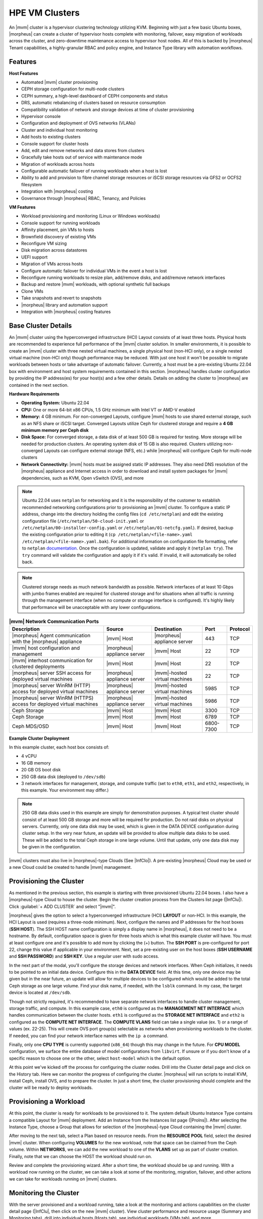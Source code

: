 HPE VM Clusters
---------------

An |mvm| cluster is a hypervisor clustering technology utilizing KVM. Beginning with just a few basic Ubuntu boxes, |morpheus| can create a cluster of hypervisor hosts complete with monitoring, failover, easy migration of workloads across the cluster, and zero-downtime maintenance access to hypervisor host nodes. All of this is backed by |morpheus| Tenant capabilities, a highly-granular RBAC and policy engine, and Instance Type library with automation workflows.

Features
^^^^^^^^

**Host Features**

- Automated |mvm| cluster provisioning
- CEPH storage configuration for multi-node clusters
- CEPH summary, a high-level dashboard of CEPH components and status
- DRS, automatic rebalancing of clusters based on resource consumption
- Compatibility validation of network and storage devices at time of cluster provisioning
- Hypervisor console
- Configuration and deployment of OVS networks (VLANs)
- Cluster and individual host monitoring
- Add hosts to existing clusters
- Console support for cluster hosts
- Add, edit and remove networks and data stores from clusters
- Gracefully take hosts out of service with maintenance mode
- Migration of workloads across hosts
- Configurable automatic failover of running workloads when a host is lost
- Ability to add and provision to fibre channel storage resources or iSCSI storage resources via GFS2 or OCFS2 filesystem
- Integration with |morpheus| costing
- Governance through |morpheus| RBAC, Tenancy, and Policies

**VM Features**

- Workload provisioning and monitoring (Linux or Windows workloads)
- Console support for running workloads
- Affinity placement, pin VMs to hosts
- Brownfield discovery of existing VMs
- Reconfigure VM sizing
- Disk migration across datastores
- UEFI support
- Migration of VMs across hosts
- Configure automatic failover for individual VMs in the event a host is lost
- Reconfigure running workloads to resize plan, add/remove disks, and add/remove network interfaces
- Backup and restore |mvm| workloads, with optional synthetic full backups
- Clone VMs
- Take snapshots and revert to snapshots
- |morpheus| library and automation support
- Integration with |morpheus| costing features

Base Cluster Details
^^^^^^^^^^^^^^^^^^^^

An |mvm| cluster using the hyperconverged infrastructure (HCI) Layout consists of at least three hosts. Physical hosts are recommended to experience full performance of the |mvm| cluster solution. In smaller environments, it is possible to create an |mvm| cluster with three nested virtual machines, a single physical host (non-HCI only), or a single nested virtual machine (non-HCI only) though performance may be reduced. With just one host it won't be possible to migrate workloads between hosts or take advantage of automatic failover. Currently, a host must be a pre-existing Ubuntu 22.04 box with environment and host system requirements contained in this section. |morpheus| handles cluster configuration by providing the IP address(es) for your host(s) and a few other details. Details on adding the cluster to |morpheus| are contained in the next section.

**Hardware Requirements**

- **Operating System:** Ubuntu 22.04
- **CPU:** One or more 64-bit x86 CPUs, 1.5 GHz minimum with Intel VT or AMD-V enabled
- **Memory:** 4 GB minimum. For non-converged Layouts, configure |mvm| hosts to use shared external storage, such as an NFS share or iSCSI target. Converged Layouts utilize Ceph for clustered storage and require a **4 GB minimum memory per Ceph disk**
- **Disk Space:** For converged storage, a data disk of at least 500 GB is required for testing. More storage will be needed for production clusters. An operating system disk of 15 GB is also required. Clusters utilizing non-converged Layouts can configure external storage (NFS, etc.) while |morpheus| will configure Ceph for multi-node clusters
- **Network Connectivity:** |mvm| hosts must be assigned static IP addresses. They also need DNS resolution of the |morpheus| appliance and Internet access in order to download and install system packages for |mvm| dependencies, such as KVM, Open vSwitch (OVS), and more

.. NOTE:: Ubuntu 22.04 uses ``netplan`` for networking and it is the responsibility of the customer to establish recommended networking configurations prior to provisioning an |mvm| cluster. To configure a static IP address, change into the directory holding the config files (``cd /etc/netplan``) and edit the existing configuration file (``/etc/netplan/50-cloud-init.yaml`` or ``/etc/netplan/00-installer-config.yaml`` or ``/etc/netplan/01-netcfg.yaml``). If desired, backup the existing configuration prior to editing it (``cp /etc/netplan/<file-name>.yaml /etc/netplan/<file-name>.yaml.bak``). For additional information on configuration file formatting, refer to ``netplan`` `documentation <https://netplan.readthedocs.io/en/stable/>`_. Once the configuration is updated, validate and apply it (``netplan try``). The ``try`` command will validate the configuration and apply it if it's valid. If invalid, it will automatically be rolled back.

.. NOTE:: Clustered storage needs as much network bandwidth as possible. Network interfaces of at least 10 Gbps with jumbo frames enabled are required for clustered storage and for situations when all traffic is running through the management interface (when no compute or storage interface is configured). It's highly likely that performance will be unacceptable with any lower configurations.

.. list-table:: **|mvm| Network Communication Ports**
   :widths: auto
   :header-rows: 1

   * - Description
     - Source
     - Destination
     - Port
     - Protocol
   * - |morpheus| Agent communication with the |morpheus| appliance
     - |mvm| Host
     - |morpheus| appliance server
     - 443
     - TCP
   * - |mvm| host configuration and management
     - |morpheus| appliance server
     - |mvm| Host
     - 22
     - TCP
   * - |mvm| interhost communication for clustered deployments
     - |mvm| Host
     - |mvm| Host
     - 22
     - TCP
   * - |morpheus| server SSH access for deployed virtual machines
     - |morpheus| appliance server
     - |mvm|-hosted virtual machines
     - 22
     - TCP
   * - |morpheus| server WinRM (HTTP) access for deployed virtual machines
     - |morpheus| appliance server
     - |mvm|-hosted virtual machines
     - 5985
     - TCP
   * - |morpheus| server WinRM (HTTPS) access for deployed virtual machines
     - |morpheus| appliance server
     - |mvm|-hosted virtual machines
     - 5986
     - TCP
   * - Ceph Storage
     - |mvm| Host
     - |mvm| Host
     - 3300
     - TCP
   * - Ceph Storage
     - |mvm| Host
     - |mvm| Host
     - 6789
     - TCP
   * - Ceph MDS/OSD
     - |mvm| Host
     - |mvm| Host
     - 6800-7300
     - TCP

**Example Cluster Deployment**

In this example cluster, each host box consists of:

- 4 vCPU
- 16 GB memory
- 20 GB OS boot disk
- 250 GB data disk (deployed to ``/dev/sdb``)
- 3 network interfaces for management, storage, and compute traffic (set to ``eth0``, ``eth1``, and ``eth2``, respectively, in this example. Your environment may differ.)

.. NOTE:: 250 GB data disks used in this example are simply for demonstration purposes. A typical test cluster should consist of at least 500 GB storage and more will be required for production. Do not raid disks on physical servers. Currently, only one data disk may be used, which is given in the DATA DEVICE configuration during cluster setup. In the very near future, an update will be provided to allow multiple data disks to be used. These will be added to the total Ceph storage in one large volume. Until that update, only one data disk may be given in the configuration.

..
  Multiple disks may be used and they will be added to the total Ceph storage in one large volume. In the DATA DEVICE configuration during cluster setup, give a comma-separated list of disk devices if required.

|mvm| clusters must also live in |morpheus|-type Clouds (See |InfClo|). A pre-existing |morpheus| Cloud may be used or a new Cloud could be created to handle |mvm| management.

Provisioning the Cluster
^^^^^^^^^^^^^^^^^^^^^^^^

As mentioned in the previous section, this example is starting with three provisioned Ubuntu 22.04 boxes. I also have a |morpheus|-type Cloud to house the cluster. Begin the cluster creation process from the Clusters list page (|InfClu|). Click :guilabel:`+ ADD CLUSTER` and select "|mvm|".

.. image:: /images/infrastructure/clusters/mvm/createHpevmCluster.png

|morpheus| gives the option to select a hyperconverged infrastructure (HCI) **LAYOUT** or non-HCI. In this example, the HCI Layout is used (requires a three-node minimum). Next, configure the names and IP addresses for the host boxes (**SSH HOST**). The SSH HOST name configuration is simply a display name in |morpheus|, it does not need to be a hostname. By default, configuration space is given for three hosts which is what this example cluster will have. You must at least configure one and it's possible to add more by clicking the (+) button. The **SSH PORT** is pre-configured for port 22, change this value if applicable in your environment. Next, set a pre-existing user on the host boxes (**SSH USERNAME** and **SSH PASSWORD**) and **SSH KEY**. Use a regular user with sudo access.

.. image:: /images/infrastructure/clusters/mvm/createClusterTop.png

In the next part of the modal, you'll configure the storage devices and network interfaces. When Ceph initializes, it needs to be pointed to an initial data device. Configure this in the **DATA DEVICE** field. At this time, only one device may be given but in the near future, an update will allow for multiple devices to be configured which would be added to the total Ceph storage as one large volume. Find your disk name, if needed, with the ``lsblk`` command. In my case, the target device is located at ``/dev/sdb``.

..
  When Ceph initializes, it needs to be pointed to an initial data device (or devices). Configure this in the **DATA DEVICE** field. Multiple devices may be given in a comma-separated list and will be added to the total Ceph storage as one large volume. Find your disk names, if needed, with the ``lsblk`` command. In my case, the target device is located at ``/dev/sdb``.

Though not strictly required, it's recommended to have separate network interfaces to handle cluster management, storage traffic, and compute. In this example case, ``eth0`` is configured as the **MANAGEMENT NET INTERFACE** which handles communication between the cluster hosts. ``eth1`` is configured as the **STORAGE NET INTERFACE** and ``eth2`` is configured as the **COMPUTE NET INTERFACE**. The **COMPUTE VLANS** field can take a single value (ex. 1) or a range of values (ex. 22-25). This will create OVS port group(s) selectable as networks when provisioning workloads to the cluster. If needed, you can find your network interface names with the ``ip a`` command.

Finally, only one **CPU TYPE** is currently supported (``x86_64``) though this may change in the future. For **CPU MODEL** configuration, we surface the entire database of model configurations from ``libvirt``. If unsure or if you don't know of a specific reason to choose one or the other, select ``host-model`` which is the default option.

.. image:: /images/infrastructure/clusters/mvm/createClusterBottom.png

At this point we've kicked off the process for configuring the cluster nodes. Drill into the Cluster detail page and click on the History tab. Here we can monitor the progress of configuring the cluster. |morpheus| will run scripts to install KVM, install Ceph, install OVS, and to prepare the cluster. In just a short time, the cluster provisioning should complete and the cluster will be ready to deploy workloads.

Provisioning a Workload
^^^^^^^^^^^^^^^^^^^^^^^

At this point, the cluster is ready for workloads to be provisioned to it. The system default Ubuntu Instance Type contains a compatible Layout for |mvm| deployment. Add an Instance from the Instances list page (|ProIns|). After selecting the Instance Type, choose a Group that allows for selection of the |morpheus|-type Cloud containing the |mvm| cluster.

.. image:: /images/infrastructure/clusters/mvm/groupCloud.png

After moving to the next tab, select a Plan based on resource needs. From the **RESOURCE POOL** field, select the desired |mvm| cluster. When configuring **VOLUMES** for the new workload, note that space can be claimed from the Ceph volume. Within **NETWORKS**, we can add the new workload to one of the **VLANS** set up as part of cluster creation. Finally, note that we can choose the HOST the workload should run on.

.. image:: /images/infrastructure/clusters/mvm/configureTab.png

Review and complete the provisioning wizard. After a short time, the workload should be up and running. With a workload now running on the cluster, we can take a look at some of the monitoring, migration, failover, and other actions we can take for workloads running on |mvm| clusters.

Monitoring the Cluster
^^^^^^^^^^^^^^^^^^^^^^

With the server provisioned and a workload running, take a look at the monitoring and actions capabilities on the cluster detail page (|InfClu|, then click on the new |mvm| cluster). View cluster performance and resource usage (Summary and Monitoring tabs), drill into individual hosts (Hosts tab), see individual workloads (VMs tab), and more.

**Moving Workloads Between Hosts**

To manually move workloads between hosts, drill into the detail page for the VM (from the VMs tab of the cluster detail page). Click :guilabel:`ACTIONS` and select "Manage Placement". Choose a different host and select from the following placement strategies:

- **Auto:** Manages VM placement based on load
- **Failover:** Moves VMs only when failover is necessary
- **Pinned:** Will not move this workload from the selected host

.. image:: /images/infrastructure/clusters/mvm/managePlacement.png

Within a short time, the workload is moved to the new host.

**Adding hosts**

The process of adding hosts to a pre-existing cluster is very similar to the process of provisioning the cluster initially. The requirements for the new worker node will be identical to the nodes initially added when the cluster was first provisioned. See the earlier sections in this guide for additional details on configuring the worker nodes.

To add the host, begin from the |mvm| Cluster detail page (selected from the list at |InfClu|). From the Cluster detail page, click :guilabel:`ACTIONS` and select "Add Worker". Configurations required are the same as those given when the cluster was first created. Refer to the section above on "Provisioning the Cluster" for a detailed description of each configuration.

Once |morpheus| has completed its configuration scripts and joined the new worker node to the cluster, it will appear in a ready state within the Hosts tab of the Cluster detail page. When provisioning workloads to this Cluster in the future, the new node will be selectable as a target host for new Instances. It will also be an available target for managing placement of existing VMs running on the cluster.

.. NOTE:: It's useful to confirm all scripts related to creating the new host and joining the new host to the cluster completed successfully. To confirm, navigate to the detail page for the new host (|InfClu| > Selected Cluster > Hosts Tab > Selected Host) and click on the History tab. Confirm all scripts, even those run on the pre-existing hosts, completed successfully as it's possible the new host was added successfully (green status) but failed in joining the cluster. When such a situation occurs it may appear adding the new host was successful though it will not be possible to provision workloads onto it due to not joining the cluster successfully.

.. image:: /images/infrastructure/clusters/mvm/addHost.png

**Maintenance Mode**

|mvm| cluster hosts can be easily taken out of service for maintenance when needed. From the host detail page, click :guilabel:`ACTIONS` and then click "Enter Maintenance." When entering maintenance mode, the host will be removed from the pool. Live VMs that can be migrated will be moved to new hosts. VMs that are powered off will also be moved when possible. When a live VM cannot be moved (such as if it's "pinned" to the host), the host will not go into maintenance mode until that situation is cleared. You could manually move a VM to a new host or you could power it down if it's non-essential. After taking that action, attempt to put the host into maintenance mode once again. |morpheus| UI provides a helpful dialog which shows you which VMs live on the host are to be moved as the host goes into maintenance mode. When maintenance has finished, go back to the :guilabel:`ACTIONS` menu and select "Leave Maintenance."

.. image:: /images/infrastructure/clusters/mvm/enterMaintenance.png

**Failover**

|mvm| supports automatic failover of running workloads in the event of the loss of a host. Administrators can control the failover behavior through the "Manage Placement" action on any running VM. From the VM detail page, click :guilabel:`ACTIONS` and select "Manage Placement". Any VM with a placement strategy of "Auto" or "Failover" will be eligible for an automatic move in the event its host is lost. When the loss of a host does occur, the workload will be up and running from a different cluster host within just a short time if it's configured to be moved during an automatic failover event. Any VMs pinned to a lost host will not be moved and will not be accessible if the host is lost. When the host is restored, those VMs will be in a stopped state and may be restarted if needed.

This three-node cluster has three VMs running on the first host:

.. image:: /images/infrastructure/clusters/mvm/threeRunningWorkloads.png

Each of these VMs is configured for a different failover strategy. When the host is lost, we should expect to see the first two VMs moved to an available host (since they have the "Auto" and "Failover" placement strategies, respectively). We should not see the third VM moved.

.. image:: /images/infrastructure/clusters/mvm/auto.png
  :width: 40%

.. image:: /images/infrastructure/clusters/mvm/failover.png
  :width: 40%

.. image:: /images/infrastructure/clusters/mvm/pinned.png
  :width: 40%

After loss of the host these three VMs were running on, we can see the lost host still has one associated VM in a stopped state. The other two VMs are running on a second host which is still available.

.. image:: /images/infrastructure/clusters/mvm/lostNode.png

.. image:: /images/infrastructure/clusters/mvm/liveNode.png

When the lost host returns, the moved VMs will come back to their original host. The third VM is associated with this host as well and is in a stopped state until it is manually restarted.

**Adding an NFS Datastore**

Existing NFS shares can be used with |morpheus| |mvm| clusters for virtual machine storage. These are added and viewed from the Storage tab of the |mvm| cluster detail page and, once added and active, become selectable as targets for virtual machine storage.

.. NOTE:: Ensure NFS is properly configured to allow all of the |mvm| hosts to access the shared directory, including permissions to read and write. For backup purposes, it's also helpful to give |morpheus| access to NFS.

Start by navigating to the Storage tab of the |mvm| cluster detail page. Make sure the Data Stores subtab is also selected. Here you will see a list of existing datastores with some additional information, such as type, capacity, and status. Click :guilabel:`ADD`. Enter the NAME for the datastore in |morpheus| and select the TYPE as NFS Pool. Note that the datastore name cannot be changed once it has been created. This will update the available fields to include the additional fields needed to integrate the NFS server. Enter the SOURCE HOST which is the hostname or the IP address of the NFS server. Finally, enter the SOURCE DIRECTORY which is the directory path of the NFS share. Click :guilabel:`SAVE`.

Once the modal is saved, it will take a few minutes to initialize the new datastore and show a successful online status in |morpheus|. Once this initialization process is completed, the datastore can now be used as VM storage for cluster.

.. image:: /images/infrastructure/clusters/mvm/addNfsDatastore.png

Image Prep (Windows)
^^^^^^^^^^^^^^^^^^^^

This section will go through the steps to prepare a Windows image which can be successfully provisioned to |mvm| clusters. Additionally, this image can serve as a template from which additional images and |morpheus| Library items can be built. In this example case, we'll start from downloading a Windows Server 2019 ISO directly from the Microsoft download center and go all the way through to creating a new Instance Type in |morpheus| that users can provision on-demand.

With the Windows ISO already downloaded, begin by uploading the ISO as a Virtual Image in |morpheus|. Virtual Images are added in |LibVir|. Click :guilabel:`+ ADD` and then choose "ISO." Before adding the file itself, set the following configurations on the Virtual Image:

- **NAME:** A name for the Virtual Image in |morpheus|, such as "Windows Server 2019 ISO"
- **OPERATING SYSTEM:** "windows server 2019"
- **MINIMUM MEMORY:** Filters out Service Plans at provision time which do not meet the minimum value. For this image type, I've set 4 GB

In addition to the above, there are a number of checkbox configurations here (many of them are in the expandable "Advanced" section), some of which are checked by default. They should all be unchecked except for "VIRTIO DRIVERS LOADED?" within the "Advanced" expandable section.

With the configurations set, it's time to upload the ISO to |morpheus|. Keep in mind that if you do not specify a bucket in which the file should be uploaded, it will be uploaded to the appliance itself. If you choose to do this, be sure you have enough space to store the images you need. Within the UPLOAD VIRTUAL IMAGE modal is a large dropzone labeled "Drop Files Here." You can drag and drop the ISO file here or you can click the button labeled "Add File" and browse for it. A progress bar will appear, wait until the file is completely uploaded before you save and dismiss the modal. After the file has completely uploaded, click :guilabel:`SAVE CHANGES`.

.. image:: /images/infrastructure/clusters/mvm/imagePrep/progress.png
  :width: 50%

Next, we'll provision a VM from the ISO using the built-in |mvm| Instance Type. Once running, we will configure the VM to any specific requirements and convert it to a template. Navigate to |ProIns| and click :guilabel:`+ ADD`. On the TYPE tab of the Instance provisioning wizard, we select the Instance Type to provision. In this case, select "|mvm|" and click :guilabel:`NEXT`.

.. image:: /images/infrastructure/clusters/mvm/imagePrep/provisionMvmInstanceType.png
  :width: 50%

On the GROUP tab, select the Group and Cloud containing the target |mvm| Cluster and provide a name for the new Instance. In my case, I have an automatic naming policy setting my Instance name, but depending on your appliance configuration you may need to enter a custom name. Click :guilabel:`NEXT`.

.. image:: /images/infrastructure/clusters/mvm/imagePrep/groupTab.png
  :width: 50%

On the CONFIGURE tab, first select the IMAGE. Select the Windows server ISO that was uploaded in the previous step. Based on the minimum memory configuration that was set on the Virtual Image, Plans which are too small will be filtered out. Among compatible Plans, select one that meets your requirements. Next, set the RESOURCE POOL, which is the |mvm| cluster you're targeting. Configure disks and disk sizes, as well as network details (this will vary based on |mvm| cluster configuration). Finally, select the HOST, which is the |mvm| host within the cluster that the new Instance should initially be provisioned onto.

.. image:: /images/infrastructure/clusters/mvm/imagePrep/configTabTop.png
  :width: 50%

As a final step, we need to also expand the "Advanced Options" section and make sure "ATTACH VIRTIO DRIVERS" is checked. This will attach an ISO containing the VirtIO drivers which we'll use later. Click :guilabel:`NEXT`.

.. image:: /images/infrastructure/clusters/mvm/imagePrep/configTabBottom.png
  :width: 50%

The final two tabs of the wizard, AUTOMATION and REVIEW, do not require any configuration changes though you may want to review the Instance settings on the final tab. When done, click :guilabel:`COMPLETE`.

Click on the newly provisioning Instance from the Instances list page. Since this image is being provisioned for the first time, the image must be uploaded to the |mvm| host. This can take a little bit of time but any future attempts to provision workloads from this image will skip this step. Wait for the Instance to fully complete and appear in a green "Ready" status.

Once the Instance has fully finished provisioning, launch a console session by clicking :guilabel:`ACTIONS` and then "Open Console." This will open a new window with a console session into the VM.

.. image:: /images/infrastructure/clusters/mvm/imagePrep/initialConsole.png
  :width: 50%

After selecting the language, click "Next." On the following screen, click "Install Now." This will begin the Windows setup process on our new VM. You'll next select the operating system type you wish to install. For this example, I'm installing 2019 standard with desktop experience. Click "Next."

.. image:: /images/infrastructure/clusters/mvm/imagePrep/chooseOs.png
  :width: 50%

Accept the licensing terms and click "Next."

.. image:: /images/infrastructure/clusters/mvm/imagePrep/eula.png
  :width: 50%

On the next screen, choose a custom install.

.. image:: /images/infrastructure/clusters/mvm/imagePrep/clickInstall.png
  :width: 50%

The next screen asks where Windows should be installed and may be empty. Click "Load Driver" to locate the mounted disk image containing the VirtIO drivers. The search should return a number of VirtIO SCSI controller packages for various Windows flavors. Select the proper package for the Windows version being installed. Click "Next."

.. image:: /images/infrastructure/clusters/mvm/imagePrep/selectVirtioPackage.png
  :width: 50%

After a moment, we're back at the screen asking where Windows should be installed. We should see the disk(s) of size and type selected at the time the VM was provisioned. Select the proper disk and click "Next." The Windows installation will now begin. Once Windows has fully installed, proceed to the next step.

.. image:: /images/infrastructure/clusters/mvm/imagePrep/selectDisk.png
  :width: 50%

Following installation, Windows will restart and prompt for an Administrator user password. Set the password and log in as Administrator. Currently, there are no network interfaces configured. We need to install the VirtIO drivers to get this machine onto the network. We have a disk image mounted with the driver installer so we need to navigate to that drive and launch the installer. Open Windows Explorer and locate the drive in the side bar. In my case, it's the E: drive. Right-click on ``virtio-win-guest-tools`` and select "Install."

.. image:: /images/infrastructure/clusters/mvm/imagePrep/windowsExp.png

Step through the installer. Simply click "Next" or "Install" through each step, there are no configuration changes needed. Once the installer has completed, click "Finish." You can confirm we now have a network interface by opening a Command Prompt session and using the ``ipconfig`` command. One network adapter should be listed.

.. image:: /images/infrastructure/clusters/mvm/imagePrep/showInterface.png
  :width: 50%

We can now eject the two virtual disks, drives D: and E: in my case. Then, launch Windows Security so we can disable firewalls. Turn off firewall for domain, private network, and public network.

.. image:: /images/infrastructure/clusters/mvm/imagePrep/winDefender.png
  :width: 50%

Next, back in Command Prompt, run ``winrm quickconfig`` to configure ``winrm``. Within ``Services``, ensure that ``winrm`` (Windows Remote Management) is set to automatic on startup. Right-click on the Start button and select Run. Enter "sysprep" and click OK. In the Windows Explorer window that appears, right-click on ``sysprep`` and click "Run as Administrator". Under "Shutdown Options", choose Quit and click OK. If this is set to shutdown, |morpheus| will simply restart the VM. Once this is completed, a new file ``Sysprep_succeeded.tag`` appears in Windows Explorer.

.. image:: /images/infrastructure/clusters/mvm/imagePrep/sysprepComplete.png
  :width: 50%

We're now done configuring Windows and the console window can be closed. We'll move on to creating a template from the VM we just configured. Begin by opening an SSH session into the |morpheus| appliance server. Confirm ``jq`` is up to date on the appliance box (``apt install jq``). Then, go ahead and stop the running Windows VM. We can do this from the Instance detail page in |morpheus|. Click :guilabel:`ACTIONS` and then "Stop Server." Still on the Instance detail page, click :guilabel:`ACTIONS` and then "Import as Image." This will perform a snapshot and create a new Virtual Image (|LibVir|).

.. image:: /images/infrastructure/clusters/mvm/imagePrep/importImage.png

The Virtual Image is not usable until it's in an active status and the UI indication may display an active status even before it's fully ready. If it's "SAVING" or "QUEUED," it is still being prepared and saved. To determine the current status of the Virtual Image, check with a call to |morpheus| API like the one below. When the return output lists a status of "Active," the image is ready to be provisioned from.

.. code-block:: bash

  curl -k --request GET --url https://xx.xx.xx.xx/api/virtual-images/<id>
  --header 'accept: application/json' --header 'authorization: Bearer xxx-xxx-xxx-xxx-xxx' |
  jq '.virtualImage.status'

Once saved, additional configurations are needed on the Virtual Image in |morpheus|. Edit the new Virtual Image and check the following configurations:

- **MINIMUM MEMORY:** Set as appropriate
- **SYSPREPPED/GENERALIZED IMAGE?:** Checked
- **INSTALL AGENT?:** Checked
- **USERNAME:** Remove if present
- **PASSWORD:** Remove if present
- **VIRTIO DRIVERS LOADED?:** Checked

All other checkbox-type configurations not mentioned in the above list should be unchecked. Click :guilabel:`SAVE CHANGES`.

At this point all image preparation steps are completed. |morpheus| library items can now be created from this image by adding new Node Types, Layouts, and Instance Types. The complete steps for building a library item go beyond the scope of this particular guide but more detail on that process is available elsewhere in |morpheus| UI documentation. Once the library items are created, new Instances may be provisioned complete with |morpheus| Agent installed.

..
  Decommissioning a CEPH-backed Host
  ^^^^^^^^^^^^^^^^^^^^^^^^^^^^^^^^^^

  |morpheus| |mvm| clusters utilize global pools and for that reason, we need to remove the object storage daemon (OSD) from each host manually prior to decommissioning the host and removing it from the cluster.

  First, put the host into maintenance mode and allow time for any running VMs to be migrated to other hosts. See the section above, if needed, for additional details on maintenance mode.

  **Outing the OSDs**

  Begin by checking the cluster health. If the cluster is not in a healthy state, an OSD should not be removed:

  .. code-block:: bash

    ceph -s

  You should see something similar to the following:

  .. code-block:: bash

    $ ceph -s
      cluster:
        id:       bxxxx-bxxxxx-4xxx...
        health:   HEALTH_OK

  .. IMPORTANT:: Do not remove an OSD if the cluster health does not return ``HEALTH_OK``.

  Get the OSD IDs. The following command will return a map of OSDs and their ID values:

  .. code-block:: bash

    ceph osd df tree

  We're now ready to out the OSD, do so with the following command:

  .. code-block:: bash

    ceph osd out osd.<osd-id>

  Wait for the cluster to rebalance. Do not remove any additional OSDs until the cluster has rebalanced. As above, you can use ``ceph -s`` to check cluster status. Wait until something like this:

  .. code-block:: bash

    data:
      volumes: 1/1 healthy
      pools:   5 pools, 593 pgs
      objects: 6.69k objects, 19 GiB
      usage:   48 GiB used, 2.9 TiB / 2.9 TiB avail
      pgs:     677/20079 objects degraded (3.372%)
               1115/20079 objects misplaced (5.553%)
               567 active+clean
               13  active+recovery_wait+degraded
               6   active+remapped+backfill_wait
               6   active+recovery_wait+undersized+degraded+remapped
               1   active+recovering+undersized+degraded+remapped

  ...becomes something like this:

  .. code-block:: bash

    data:
      volumes: 1/1 healthy
      pools:   5 pools, 593 pgs
      objects: 6.69k objects, 19 GiB
      usage:   53 GiB used, 2.9 TiB / 2.9 TiB avail
      pgs:     593 active+clean

  This process must be completed for each OSD that is to be removed. Once again, wait for the cluster to rebalance between each OSD removal.

  **Stopping OSD service**

  We can now stop and remove the OSD service for each OSD that should be removed. Stop the OSD service:

  .. code-block:: bash

    systemctl stop ceph-osd@<osd-id>.service

  Remove the OSD service:

  .. code-block:: bash

    systemctl disable ceph-osd@<osd-id>.service

  **Removing OSDs from the CRUSH map**

  Remove the OSDs from the CRUSH map:

  .. code-block:: bash

    ceph osd crush remove ods.<osd-id>

  This must be repeated for each OSD that should be removed. Next, validate the removal:

  .. code-block:: bash

    ceph osd crush tree

  At this point once again, wait for the cluster rebalance to complete. Run ``ceph -s`` and look for a healthy state similar to the following:

  .. code-block:: bash

    data:
      volumes: 1/1 healthy
      pools:   5 pools, 593 pgs
      objects: 6.69k objects, 19 GiB
      usage:   53 GiB used, 2.9 TiB / 2.9 TiB avail
      pgs:     593 active+clean

  **Remove the Ceph Monitor (ceph-mon) service**

  First find the service:

  .. code-block:: bash

    systemctl --type=service --state=running | grep ceph-mon

  The service should look something like: ``ceph-mon@<hostname provided at cluster provision time>.service``

  Stop the service:

  .. code-block:: bash

    systemctl stop ceph-mon@<hostname>.service

  Remove the monitor by its ID. The ID is the part between "ceph-mon@" and ".service". Generally, this is the hostname.

  .. code-block:: bash

    ceph mon remove <hostname>

  Remove the hostname from CRUSH:

  .. code-block:: bash

    ceph osd crush rm <hostname>

  Check the cluster health once again to confirm the cluster is in a healthy state:

  .. code-block:: bash

    ceph -s

  **Final Steps**

  Cleanup the OSD auth. Repeat this step for each OSD that must be removed:

  .. code-block:: bash

    ceph auth del osd.<osd-id>

  Validate the removal:

  .. code-block:: bash

    ceph auth list

  Remove the last of the data and repeat this step for each OSD that should be removed:

  .. code-block:: bash

    ceph osd rm <osd-id>

  .. IMPORTANT:: Note that the above command does not prepend "osd." before the OSD ID.

  At this point you can now delete the host cluster from |morpheus|.





..
  **Saving Workloads as Images**

  **Taking Backups**

..
  Image Prep (Linux)
  ^^^^^^^^^^^^^^^^^^

  Image Prep (Windows)
  ^^^^^^^^^^^^^^^^^^^^
